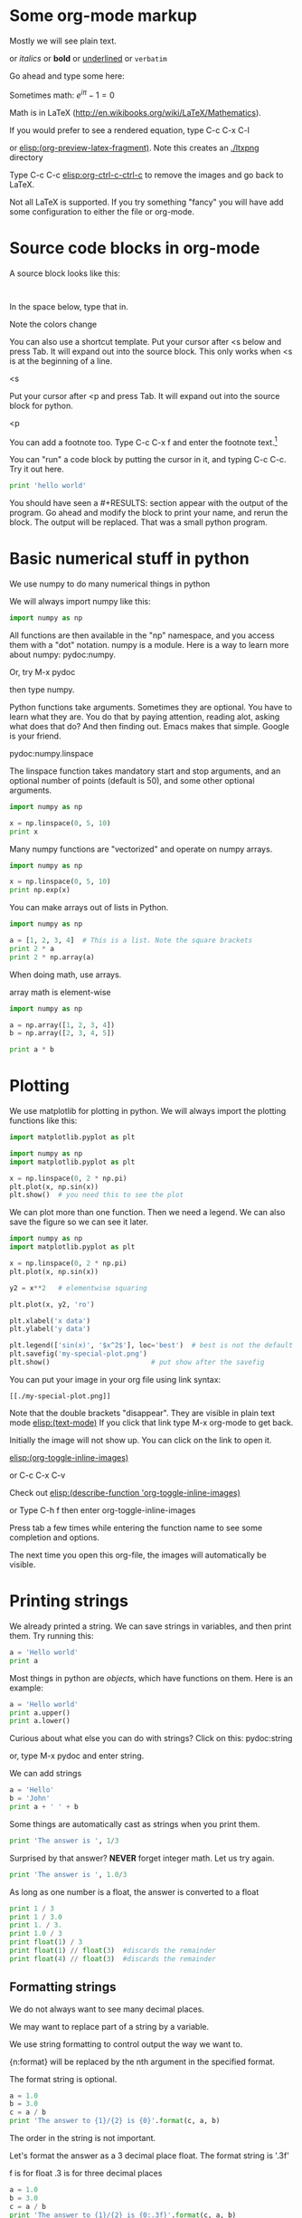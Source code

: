 #+STARTUP: overview
* Some org-mode markup

Mostly we will see plain text.

or /italics/  or *bold* or  _underlined_ or =verbatim=

Go ahead and type some here:

Sometimes math: $e^{i \pi} - 1 = 0$

Math is in LaTeX (http://en.wikibooks.org/wiki/LaTeX/Mathematics).

If you would prefer to see a rendered equation, type C-c C-x C-l

or  [[elisp:(org-preview-latex-fragment)]]. Note this creates an [[./ltxpng]] directory

Type C-c C-c [[elisp:org-ctrl-c-ctrl-c]] to remove the images and go back to LaTeX.

Not all LaTeX is supported. If you try something "fancy" you will have add some configuration to either the file or org-mode.

* Source code blocks in org-mode

A source block looks like this:

#+BEGIN_SRC language

#+END_SRC

In the space below, type that in.




Note the colors change

You can also use a shortcut template. Put your cursor after <s below and press Tab. It will expand out into the source block. This only works when <s is at the beginning of a line.

<s


Put your cursor after <p and press Tab. It will expand out into the source block for python.

<p

You can add a footnote too. Type C-c C-x f  and enter the footnote text.[fn:1]


You can "run" a code block by putting the cursor in it, and typing C-c C-c. Try it out here.

#+BEGIN_SRC python
print 'hello world'
#+END_SRC



You should have seen a #+RESULTS: section appear with the output of the program. Go ahead and modify the block to print your name, and rerun the block. The output will be replaced. That was a small python program.

* Basic numerical stuff in python
We use numpy to do many numerical things in python

We will always import numpy like this:
#+BEGIN_SRC python
import numpy as np
#+END_SRC

All functions are then available in the "np" namespace, and you access them with a "dot" notation. numpy is a module. Here is a way to learn more about numpy: pydoc:numpy.

Or, try M-x pydoc

then type numpy.

Python functions take arguments. Sometimes they are optional. You have to learn what they are. You do that by paying attention, reading alot, asking what does that do? And then finding out. Emacs makes that simple. Google is your friend.

pydoc:numpy.linspace

The linspace function takes mandatory start and stop arguments, and an optional number of points (default is 50), and some other optional arguments.

#+BEGIN_SRC python
import numpy as np

x = np.linspace(0, 5, 10)
print x
#+END_SRC


Many numpy functions are "vectorized" and operate on numpy arrays.

#+BEGIN_SRC python
import numpy as np

x = np.linspace(0, 5, 10)
print np.exp(x)
#+END_SRC

You can make arrays out of lists in Python.

#+BEGIN_SRC python
import numpy as np

a = [1, 2, 3, 4]  # This is a list. Note the square brackets
print 2 * a
print 2 * np.array(a)
#+END_SRC

When doing math, use arrays.

array math is element-wise

#+BEGIN_SRC python
import numpy as np

a = np.array([1, 2, 3, 4])
b = np.array([2, 3, 4, 5])

print a * b
#+END_SRC

* Plotting
We use matplotlib for plotting in python. We will always import the plotting functions like this:

#+BEGIN_SRC python
import matplotlib.pyplot as plt
#+END_SRC

#+BEGIN_SRC python
import numpy as np
import matplotlib.pyplot as plt

x = np.linspace(0, 2 * np.pi)
plt.plot(x, np.sin(x))
plt.show()  # you need this to see the plot
#+END_SRC

We can plot more than one function. Then we need a legend. We can also save the figure so we can see it later.

#+BEGIN_SRC python
import numpy as np
import matplotlib.pyplot as plt

x = np.linspace(0, 2 * np.pi)
plt.plot(x, np.sin(x))

y2 = x**2   # elementwise squaring

plt.plot(x, y2, 'ro')

plt.xlabel('x data')
plt.ylabel('y data')

plt.legend(['sin(x)', '$x^2$'], loc='best')  # best is not the default !
plt.savefig('my-special-plot.png')
plt.show()                         # put show after the savefig
#+END_SRC

#+RESULTS:


You can put your image in your org file using link syntax:

#+BEGIN_EXAMPLE
[[./my-special-plot.png]]
#+END_EXAMPLE

Note that the double brackets "disappear". They are visible in plain text mode
[[elisp:(text-mode)]]   If you click that link type M-x org-mode to get back.


[[./my-special-plot.png]]

Initially the image will not show up. You can click on the link to open it.

[[elisp:(org-toggle-inline-images)]]

or C-c C-x C-v

Check out [[elisp:(describe-function 'org-toggle-inline-images)]]

or Type C-h f
then enter org-toggle-inline-images

Press tab a few times while entering the function name to see some completion and options.

The next time you open this org-file, the images will automatically be visible.

* Printing strings

We already printed a string. We can save strings in variables, and then print them. Try running this:

#+BEGIN_SRC python
a = 'Hello world'
print a
#+END_SRC

Most things in python are /objects/, which have functions on them. Here is an example:

#+BEGIN_SRC python
a = 'Hello world'
print a.upper()
print a.lower()
#+END_SRC

Curious about what else you can do with strings? Click on this: pydoc:string

or, type M-x pydoc and enter string.

We can add strings
#+BEGIN_SRC python
a = 'Hello'
b = 'John'
print a + ' ' + b
#+END_SRC

Some things are automatically cast as strings when you print them.

#+BEGIN_SRC python
print 'The answer is ', 1/3
#+END_SRC


Surprised by that answer? *NEVER* forget integer math. Let us try again.
#+BEGIN_SRC python
print 'The answer is ', 1.0/3
#+END_SRC

As long as one number is a float, the answer is converted to a float

#+BEGIN_SRC python
print 1 / 3
print 1 / 3.0
print 1. / 3.
print 1.0 / 3
print float(1) / 3
print float(1) // float(3)  #discards the remainder
print float(4) // float(3)  #discards the remainder
#+END_SRC


** Formatting strings
We do not always want to see many decimal places.

We may want to replace part of a string by a variable.

We use string formatting to control output the way we want to.

{n:format} will be replaced by the nth argument in the specified format.

The format string is optional.
#+BEGIN_SRC python
a = 1.0
b = 3.0
c = a / b
print 'The answer to {1}/{2} is {0}'.format(c, a, b)
#+END_SRC

The order in the string is not important.

Let's format the answer as a 3 decimal place float. The format string is '.3f'

f is for float
.3 is for three decimal places

#+BEGIN_SRC python
a = 1.0
b = 3.0
c = a / b
print 'The answer to {1}/{2} is {0:.3f}'.format(c, a, b)
#+END_SRC

You can format mixed numbers and strings too:

#+BEGIN_SRC python
print '{0} was born on {1} {2}, {3}'.format('John', 'May', 7, 1974)
#+END_SRC

There are many more complex options:   http://docs.python.org/2/library/stdtypes.html#string-formatting

#+BEGIN_SRC python
print '{name} was born on {month:5s} {day:02d}, {year}'.format(name='John', day=7, year=1974, month='May')
#+END_SRC

* Export this document
Just for fun, let us convert this document to a form that nomacsers can read.

Type C-c C-e

review the menu.

press l (lowercase L), then o

Wait a bit, and you should see a pdf file open.

* Footnotes

[fn:1] test
